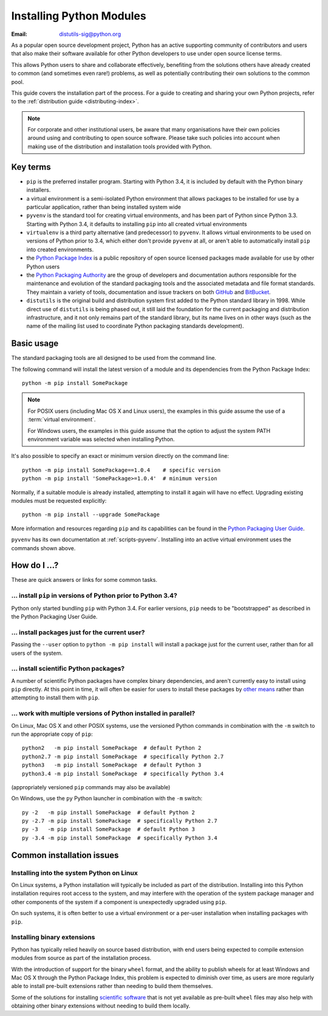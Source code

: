 .. highlightlang:: none

.. _installing-index:

*****************************
  Installing Python Modules
*****************************

:Email: distutils-sig@python.org

As a popular open source development project, Python has an active
supporting community of contributors and users that also make their software
available for other Python developers to use under open source license terms.

This allows Python users to share and collaborate effectively, benefiting
from the solutions others have already created to common (and sometimes
even rare!) problems, as well as potentially contributing their own
solutions to the common pool.

This guide covers the installation part of the process. For a guide to
creating and sharing your own Python projects, refer to the
:ref:`distribution guide <distributing-index>`.

.. note::

   For corporate and other institutional users, be aware that many
   organisations have their own policies around using and contributing to
   open source software. Please take such policies into account when making
   use of the distribution and installation tools provided with Python.


Key terms
=========

* ``pip`` is the preferred installer program. Starting with Python 3.4, it
  is included by default with the Python binary installers.
* a virtual environment is a semi-isolated Python environment that allows
  packages to be installed for use by a particular application, rather than
  being installed system wide
* ``pyvenv`` is the standard tool for creating virtual environments, and has
  been part of Python since Python 3.3. Starting with Python 3.4, it
  defaults to installing ``pip`` into all created virtual environments
* ``virtualenv`` is a third party alternative (and predecessor) to
  ``pyvenv``. It allows virtual environments to be used on versions of
  Python prior to 3.4, which either don't provide ``pyvenv`` at all, or
  aren't able to automatically install ``pip`` into created environments.
* the `Python Package Index <https://pypi.python.org/pypi>`__ is a public
  repository of open source licensed packages made available for use by
  other Python users
* the `Python Packaging Authority
  <http://packaging.python.org/en/latest/future.html>`__ are the group of
  developers and documentation authors responsible for the maintenance and
  evolution of the standard packaging tools and the associated metadata and
  file format standards. They maintain a variety of tools, documentation
  and issue trackers on both `GitHub <https://github.com/pypa>`__ and
  `BitBucket <https://bitbucket.org/pypa/>`__.
* ``distutils`` is the original build and distribution system first added to
  the Python standard library in 1998. While direct use of ``distutils`` is
  being phased out, it still laid the foundation for the current packaging
  and distribution infrastructure, and it not only remains part of the
  standard library, but its name lives on in other ways (such as the name
  of the mailing list used to coordinate Python packaging standards
  development).


Basic usage
===========

The standard packaging tools are all designed to be used from the command
line.

The following command will install the latest version of a module and its
dependencies from the Python Package Index::

    python -m pip install SomePackage

.. note::

   For POSIX users (including Mac OS X and Linux users), the examples in
   this guide assume the use of a :term:`virtual environment`.

   For Windows users, the examples in this guide assume that the option to
   adjust the system PATH environment variable was selected when installing
   Python.

It's also possible to specify an exact or minimum version directly on the
command line::

    python -m pip install SomePackage==1.0.4    # specific version
    python -m pip install 'SomePackage>=1.0.4'  # minimum version

Normally, if a suitable module is already installed, attempting to install
it again will have no effect. Upgrading existing modules must be requested
explicitly::

    python -m pip install --upgrade SomePackage

More information and resources regarding ``pip`` and its capabilities can be
found in the `Python Packaging User Guide <http://packaging.python.org>`__.

``pyvenv`` has its own documentation at :ref:`scripts-pyvenv`. Installing
into an active virtual environment uses the commands shown above.

.. seealso::

    `Python Packaging User Guide: Installing Python packages
    <http://packaging.python.org/en/latest/tutorial.html#installing-python-packages>`__


How do I ...?
=============

These are quick answers or links for some common tasks.

... install ``pip`` in versions of Python prior to Python 3.4?
--------------------------------------------------------------

Python only started bundling ``pip`` with Python 3.4. For earlier versions,
``pip`` needs to be "bootstrapped" as described in the Python Packaging
User Guide.

.. seealso::

   `Python Packaging User Guide: Installing the Tools
   <http://packaging.python.org/en/latest/tutorial.html#installing-the-tools>`__


.. installing-per-user-installation:

... install packages just for the current user?
-----------------------------------------------

Passing the ``--user`` option to ``python -m pip install`` will install a
package just for the current user, rather than for all users of the system.


... install scientific Python packages?
---------------------------------------

A number of scientific Python packages have complex binary dependencies, and
aren't currently easy to install using ``pip`` directly. At this point in
time, it will often be easier for users to install these packages by
`other means
<http://packaging.python.org/en/latest/platforms.html#installing-scientific-packages>`__
rather than attempting to install them with ``pip``.

.. seealso::

   `Python Packaging User Guide: Installing Scientific Packages
   <http://packaging.python.org/en/latest/platforms.html#installing-scientific-packages>`__


... work with multiple versions of Python installed in parallel?
----------------------------------------------------------------

On Linux, Mac OS X and other POSIX systems, use the versioned Python commands
in combination with the ``-m`` switch to run the appropriate copy of
``pip``::

   python2   -m pip install SomePackage  # default Python 2
   python2.7 -m pip install SomePackage  # specifically Python 2.7
   python3   -m pip install SomePackage  # default Python 3
   python3.4 -m pip install SomePackage  # specifically Python 3.4

(appropriately versioned ``pip`` commands may also be available)

On Windows, use the ``py`` Python launcher in combination with the ``-m``
switch::

   py -2   -m pip install SomePackage  # default Python 2
   py -2.7 -m pip install SomePackage  # specifically Python 2.7
   py -3   -m pip install SomePackage  # default Python 3
   py -3.4 -m pip install SomePackage  # specifically Python 3.4

.. other questions:

   Once the Development & Deployment part of PPUG is fleshed out, some of
   those sections should be linked from new questions here (most notably,
   we should have a question about avoiding depending on PyPI that links to
   http://packaging.python.org/en/latest/deployment.html#pypi-mirrors-and-caches)


Common installation issues
==========================

Installing into the system Python on Linux
------------------------------------------

On Linux systems, a Python installation will typically be included as part
of the distribution. Installing into this Python installation requires
root access to the system, and may interfere with the operation of the
system package manager and other components of the system if a component
is unexpectedly upgraded using ``pip``.

On such systems, it is often better to use a virtual environment or a
per-user installation when installing packages with ``pip``.


Installing binary extensions
----------------------------

Python has typically relied heavily on source based distribution, with end
users being expected to compile extension modules from source as part of
the installation process.

With the introduction of support for the binary ``wheel`` format, and the
ability to publish wheels for at least Windows and Mac OS X through the
Python Package Index, this problem is expected to diminish over time,
as users are more regularly able to install pre-built extensions rather
than needing to build them themselves.

Some of the solutions for installing `scientific software
<http://packaging.python.org/en/latest/platforms.html#installing-scientific-packages>`__
that is not yet available as pre-built ``wheel`` files may also help with
obtaining other binary extensions without needing to build them locally.

.. seealso::

   `Python Packaging User Guide: Binary Extensions
   <http://packaging.python.org/en/latest/extensions.html>`__
